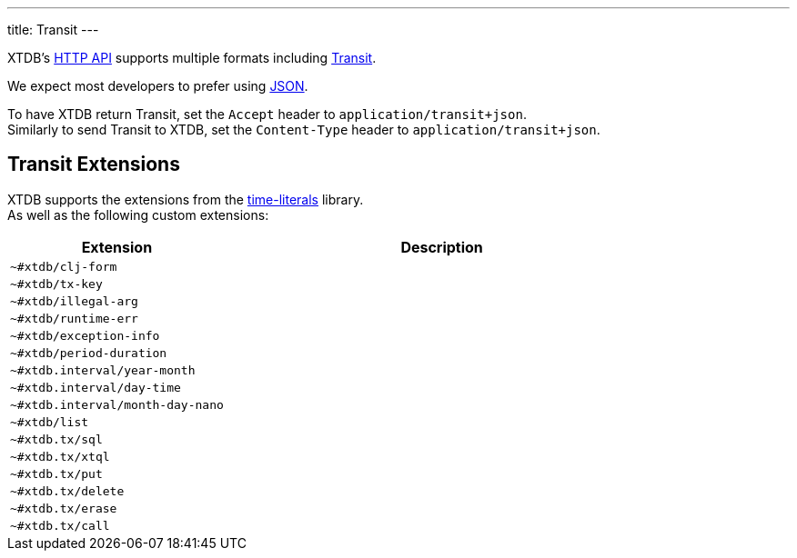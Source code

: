 ---
title: Transit
---

XTDB's link:https://docs.xtdb.com/openapi/index.html[HTTP API] supports multiple formats including link:https://github.com/cognitect/transit-format[Transit,window=_blank].

We expect most developers to prefer using link:json[JSON].

To have XTDB return Transit, set the `Accept` header to `application/transit+json`. +
Similarly to send Transit to XTDB, set the `Content-Type` header to `application/transit+json`.


== Transit Extensions

XTDB supports the extensions from the link:https://github.com/henryw374/time-literals#usage[time-literals,window=_blank] library. +
As well as the following custom extensions:

[cols="1,2"]
|===
| Extension | Description

| `~#xtdb/clj-form`
|

| `~#xtdb/tx-key`
|

| `~#xtdb/illegal-arg`
|

| `~#xtdb/runtime-err`
|

| `~#xtdb/exception-info`
|

| `~#xtdb/period-duration`
|

| `~#xtdb.interval/year-month`
|

| `~#xtdb.interval/day-time`
|

| `~#xtdb.interval/month-day-nano`
|

| `~#xtdb/list`
|

| `~#xtdb.tx/sql`
|

| `~#xtdb.tx/xtql`
|

| `~#xtdb.tx/put`
|

| `~#xtdb.tx/delete`
|

| `~#xtdb.tx/erase`
|

| `~#xtdb.tx/call`
|

|===
